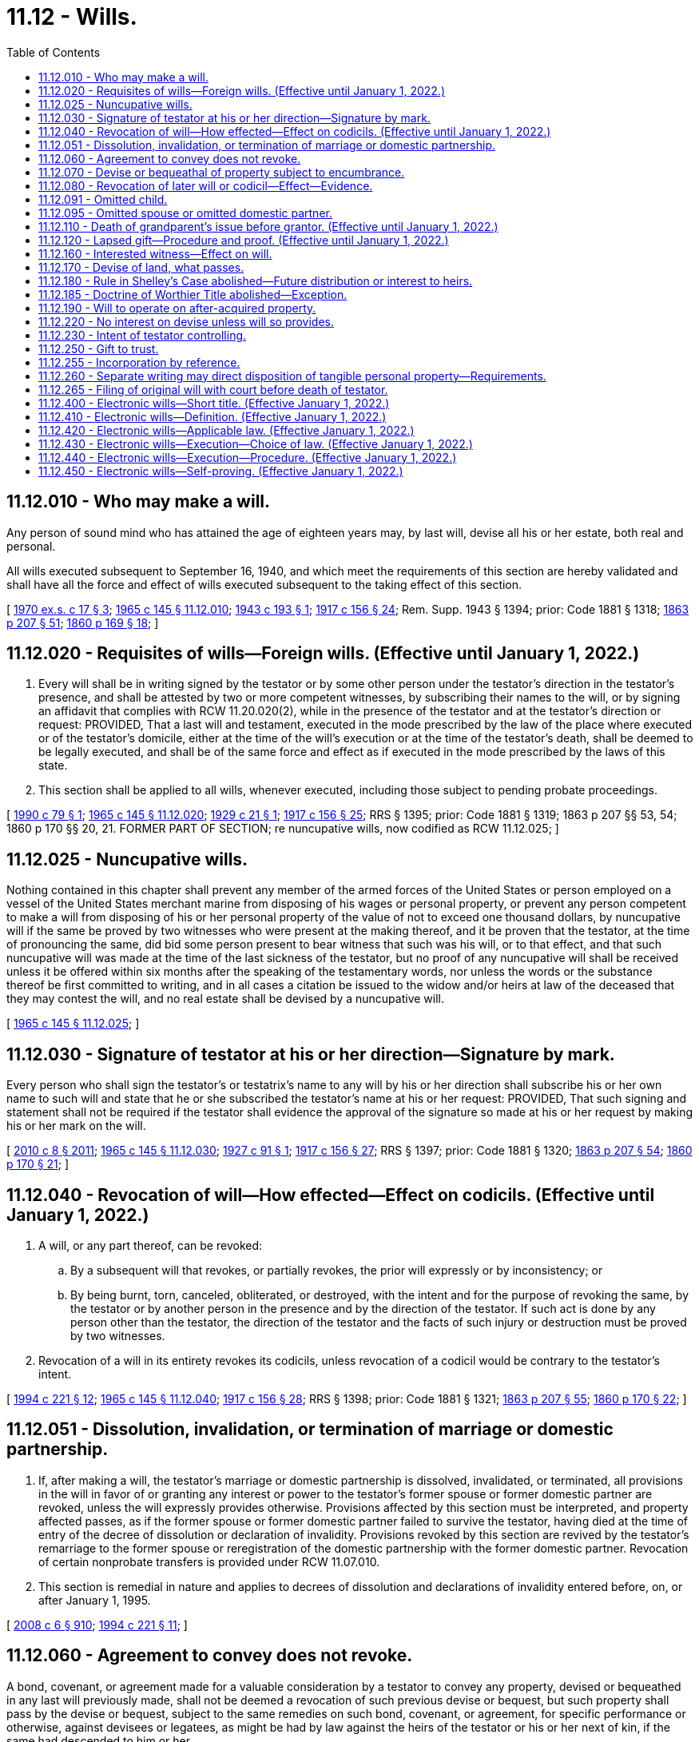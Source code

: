 = 11.12 - Wills.
:toc:

== 11.12.010 - Who may make a will.
Any person of sound mind who has attained the age of eighteen years may, by last will, devise all his or her estate, both real and personal.

All wills executed subsequent to September 16, 1940, and which meet the requirements of this section are hereby validated and shall have all the force and effect of wills executed subsequent to the taking effect of this section.

[ http://leg.wa.gov/CodeReviser/documents/sessionlaw/1970ex1c17.pdf?cite=1970%20ex.s.%20c%2017%20§%203[1970 ex.s. c 17 § 3]; http://leg.wa.gov/CodeReviser/documents/sessionlaw/1965c145.pdf?cite=1965%20c%20145%20§%2011.12.010[1965 c 145 § 11.12.010]; http://leg.wa.gov/CodeReviser/documents/sessionlaw/1943c193.pdf?cite=1943%20c%20193%20§%201[1943 c 193 § 1]; http://leg.wa.gov/CodeReviser/documents/sessionlaw/1917c156.pdf?cite=1917%20c%20156%20§%2024[1917 c 156 § 24]; Rem. Supp. 1943 § 1394; prior: Code 1881 § 1318; http://leg.wa.gov/CodeReviser/Pages/session_laws.aspx?cite=1863%20p%20207%20§%2051[1863 p 207 § 51]; http://leg.wa.gov/CodeReviser/Pages/session_laws.aspx?cite=1860%20p%20169%20§%2018[1860 p 169 § 18]; ]

== 11.12.020 - Requisites of wills—Foreign wills. (Effective until January 1, 2022.)
. Every will shall be in writing signed by the testator or by some other person under the testator's direction in the testator's presence, and shall be attested by two or more competent witnesses, by subscribing their names to the will, or by signing an affidavit that complies with RCW 11.20.020(2), while in the presence of the testator and at the testator's direction or request: PROVIDED, That a last will and testament, executed in the mode prescribed by the law of the place where executed or of the testator's domicile, either at the time of the will's execution or at the time of the testator's death, shall be deemed to be legally executed, and shall be of the same force and effect as if executed in the mode prescribed by the laws of this state.

. This section shall be applied to all wills, whenever executed, including those subject to pending probate proceedings.

[ http://leg.wa.gov/CodeReviser/documents/sessionlaw/1990c79.pdf?cite=1990%20c%2079%20§%201[1990 c 79 § 1]; http://leg.wa.gov/CodeReviser/documents/sessionlaw/1965c145.pdf?cite=1965%20c%20145%20§%2011.12.020[1965 c 145 § 11.12.020]; http://leg.wa.gov/CodeReviser/documents/sessionlaw/1929c21.pdf?cite=1929%20c%2021%20§%201[1929 c 21 § 1]; http://leg.wa.gov/CodeReviser/documents/sessionlaw/1917c156.pdf?cite=1917%20c%20156%20§%2025[1917 c 156 § 25]; RRS § 1395; prior: Code 1881 § 1319; 1863 p 207 §§ 53, 54; 1860 p 170 §§ 20, 21. FORMER PART OF SECTION; re nuncupative wills, now codified as RCW  11.12.025; ]

== 11.12.025 - Nuncupative wills.
Nothing contained in this chapter shall prevent any member of the armed forces of the United States or person employed on a vessel of the United States merchant marine from disposing of his wages or personal property, or prevent any person competent to make a will from disposing of his or her personal property of the value of not to exceed one thousand dollars, by nuncupative will if the same be proved by two witnesses who were present at the making thereof, and it be proven that the testator, at the time of pronouncing the same, did bid some person present to bear witness that such was his will, or to that effect, and that such nuncupative will was made at the time of the last sickness of the testator, but no proof of any nuncupative will shall be received unless it be offered within six months after the speaking of the testamentary words, nor unless the words or the substance thereof be first committed to writing, and in all cases a citation be issued to the widow and/or heirs at law of the deceased that they may contest the will, and no real estate shall be devised by a nuncupative will.

[ http://leg.wa.gov/CodeReviser/documents/sessionlaw/1965c145.pdf?cite=1965%20c%20145%20§%2011.12.025[1965 c 145 § 11.12.025]; ]

== 11.12.030 - Signature of testator at his or her direction—Signature by mark.
Every person who shall sign the testator's or testatrix's name to any will by his or her direction shall subscribe his or her own name to such will and state that he or she subscribed the testator's name at his or her request: PROVIDED, That such signing and statement shall not be required if the testator shall evidence the approval of the signature so made at his or her request by making his or her mark on the will.

[ http://lawfilesext.leg.wa.gov/biennium/2009-10/Pdf/Bills/Session%20Laws/Senate/6239-S.SL.pdf?cite=2010%20c%208%20§%202011[2010 c 8 § 2011]; http://leg.wa.gov/CodeReviser/documents/sessionlaw/1965c145.pdf?cite=1965%20c%20145%20§%2011.12.030[1965 c 145 § 11.12.030]; http://leg.wa.gov/CodeReviser/documents/sessionlaw/1927c91.pdf?cite=1927%20c%2091%20§%201[1927 c 91 § 1]; http://leg.wa.gov/CodeReviser/documents/sessionlaw/1917c156.pdf?cite=1917%20c%20156%20§%2027[1917 c 156 § 27]; RRS § 1397; prior: Code 1881 § 1320; http://leg.wa.gov/CodeReviser/Pages/session_laws.aspx?cite=1863%20p%20207%20§%2054[1863 p 207 § 54]; http://leg.wa.gov/CodeReviser/Pages/session_laws.aspx?cite=1860%20p%20170%20§%2021[1860 p 170 § 21]; ]

== 11.12.040 - Revocation of will—How effected—Effect on codicils. (Effective until January 1, 2022.)
. A will, or any part thereof, can be revoked:

.. By a subsequent will that revokes, or partially revokes, the prior will expressly or by inconsistency; or

.. By being burnt, torn, canceled, obliterated, or destroyed, with the intent and for the purpose of revoking the same, by the testator or by another person in the presence and by the direction of the testator. If such act is done by any person other than the testator, the direction of the testator and the facts of such injury or destruction must be proved by two witnesses.

. Revocation of a will in its entirety revokes its codicils, unless revocation of a codicil would be contrary to the testator's intent.

[ http://lawfilesext.leg.wa.gov/biennium/1993-94/Pdf/Bills/Session%20Laws/House/2270-S.SL.pdf?cite=1994%20c%20221%20§%2012[1994 c 221 § 12]; http://leg.wa.gov/CodeReviser/documents/sessionlaw/1965c145.pdf?cite=1965%20c%20145%20§%2011.12.040[1965 c 145 § 11.12.040]; http://leg.wa.gov/CodeReviser/documents/sessionlaw/1917c156.pdf?cite=1917%20c%20156%20§%2028[1917 c 156 § 28]; RRS § 1398; prior: Code 1881 § 1321; http://leg.wa.gov/CodeReviser/Pages/session_laws.aspx?cite=1863%20p%20207%20§%2055[1863 p 207 § 55]; http://leg.wa.gov/CodeReviser/Pages/session_laws.aspx?cite=1860%20p%20170%20§%2022[1860 p 170 § 22]; ]

== 11.12.051 - Dissolution, invalidation, or termination of marriage or domestic partnership.
. If, after making a will, the testator's marriage or domestic partnership is dissolved, invalidated, or terminated, all provisions in the will in favor of or granting any interest or power to the testator's former spouse or former domestic partner are revoked, unless the will expressly provides otherwise. Provisions affected by this section must be interpreted, and property affected passes, as if the former spouse or former domestic partner failed to survive the testator, having died at the time of entry of the decree of dissolution or declaration of invalidity. Provisions revoked by this section are revived by the testator's remarriage to the former spouse or reregistration of the domestic partnership with the former domestic partner. Revocation of certain nonprobate transfers is provided under RCW 11.07.010.

. This section is remedial in nature and applies to decrees of dissolution and declarations of invalidity entered before, on, or after January 1, 1995.

[ http://lawfilesext.leg.wa.gov/biennium/2007-08/Pdf/Bills/Session%20Laws/House/3104-S2.SL.pdf?cite=2008%20c%206%20§%20910[2008 c 6 § 910]; http://lawfilesext.leg.wa.gov/biennium/1993-94/Pdf/Bills/Session%20Laws/House/2270-S.SL.pdf?cite=1994%20c%20221%20§%2011[1994 c 221 § 11]; ]

== 11.12.060 - Agreement to convey does not revoke.
A bond, covenant, or agreement made for a valuable consideration by a testator to convey any property, devised or bequeathed in any last will previously made, shall not be deemed a revocation of such previous devise or bequest, but such property shall pass by the devise or bequest, subject to the same remedies on such bond, covenant, or agreement, for specific performance or otherwise, against devisees or legatees, as might be had by law against the heirs of the testator or his or her next of kin, if the same had descended to him or her.

[ http://lawfilesext.leg.wa.gov/biennium/2009-10/Pdf/Bills/Session%20Laws/Senate/6239-S.SL.pdf?cite=2010%20c%208%20§%202012[2010 c 8 § 2012]; http://leg.wa.gov/CodeReviser/documents/sessionlaw/1965c145.pdf?cite=1965%20c%20145%20§%2011.12.060[1965 c 145 § 11.12.060]; http://leg.wa.gov/CodeReviser/documents/sessionlaw/1917c156.pdf?cite=1917%20c%20156%20§%2030[1917 c 156 § 30]; RRS § 1400; prior: Code 1881 § 1323; http://leg.wa.gov/CodeReviser/Pages/session_laws.aspx?cite=1863%20p%20208%20§%2058[1863 p 208 § 58]; http://leg.wa.gov/CodeReviser/Pages/session_laws.aspx?cite=1860%20p%20170%20§%2025[1860 p 170 § 25]; ]

== 11.12.070 - Devise or bequeathal of property subject to encumbrance.
When any real or personal property subject to a mortgage is specifically devised, the devisee shall take such property so devised subject to such mortgage unless the will provides that such mortgage be otherwise paid. The term "mortgage" as used in this section shall not include a pledge of personal property.

A charge or encumbrance upon any real or personal estate for the purpose of securing the payment of money, or the performance of any covenant or agreement, shall not be deemed a revocation of any will relating to the same estate, previously executed. The devises and legacies therein contained shall pass and take effect, subject to such charge or encumbrance.

[ http://leg.wa.gov/CodeReviser/documents/sessionlaw/1965c145.pdf?cite=1965%20c%20145%20§%2011.12.070[1965 c 145 § 11.12.070]; http://leg.wa.gov/CodeReviser/documents/sessionlaw/1955c205.pdf?cite=1955%20c%20205%20§%202[1955 c 205 § 2]; http://leg.wa.gov/CodeReviser/documents/sessionlaw/1917c156.pdf?cite=1917%20c%20156%20§%2031[1917 c 156 § 31]; RRS § 1401; prior: Code 1881 § 1324; http://leg.wa.gov/CodeReviser/Pages/session_laws.aspx?cite=1860%20p%20170%20§%2026[1860 p 170 § 26]; ]

== 11.12.080 - Revocation of later will or codicil—Effect—Evidence.
. If, after making any will, the testator shall execute a later will that wholly revokes the former will, the destruction, cancellation, or revocation of the later will shall not revive the former will, unless it was the testator's intention to revive it.

. Revocation of a codicil shall revive a prior will or part of a prior will that the codicil would have revoked had it remained in effect at the death of the testator, unless it was the testator's intention not to revive the prior will or part.

. Evidence that revival was or was not intended includes, in addition to a writing by which the later will or codicil is revoked, the circumstances of the revocation or contemporary or subsequent declarations of the testator.

[ http://lawfilesext.leg.wa.gov/biennium/1993-94/Pdf/Bills/Session%20Laws/House/2270-S.SL.pdf?cite=1994%20c%20221%20§%2013[1994 c 221 § 13]; http://leg.wa.gov/CodeReviser/documents/sessionlaw/1965c145.pdf?cite=1965%20c%20145%20§%2011.12.080[1965 c 145 § 11.12.080]; http://leg.wa.gov/CodeReviser/documents/sessionlaw/1917c156.pdf?cite=1917%20c%20156%20§%2035[1917 c 156 § 35]; RRS § 1405; prior: Code 1881 § 1328; http://leg.wa.gov/CodeReviser/Pages/session_laws.aspx?cite=1863%20p%20208%20§%2063[1863 p 208 § 63]; http://leg.wa.gov/CodeReviser/Pages/session_laws.aspx?cite=1860%20p%20171%20§%2030[1860 p 171 § 30]; ]

== 11.12.091 - Omitted child.
. If a will fails to name or provide for a child of the decedent who is born or adopted by the decedent after the will's execution and who survives the decedent, referred to in this section as an "omitted child," the child must receive a portion of the decedent's estate as provided in subsection (3) of this section, unless it appears either from the will or from other clear and convincing evidence that the failure was intentional.

. In determining whether an omitted child has been named or provided for, the following rules apply:

.. A child identified in a will by name is considered named whether identified as a child or in any other manner.

.. A reference in a will to a class described as the children, descendants, or issue of the decedent who are born after the execution of the will, or words of similar import, constitutes a naming of a person who falls within the class. A reference to another class, such as a decedent's heirs or family, does not constitute such a naming.

.. A nominal interest in an estate does not constitute a provision for a child receiving the interest.

. The omitted child must receive an amount equal in value to that which the child would have received under RCW 11.04.015 if the decedent had died intestate, unless the court determines on the basis of clear and convincing evidence that a smaller share, including no share at all, is more in keeping with the decedent's intent. In making the determination, the court may consider, among other things, the various elements of the decedent's dispositive scheme, provisions for the omitted child outside the decedent's will, provisions for the decedent's other children under the will and otherwise, and provisions for the omitted child's other parent under the will and otherwise.

. In satisfying a share provided by this section, the bequests made by the will abate as provided in chapter 11.10 RCW.

[ http://lawfilesext.leg.wa.gov/biennium/1993-94/Pdf/Bills/Session%20Laws/House/2270-S.SL.pdf?cite=1994%20c%20221%20§%209[1994 c 221 § 9]; ]

== 11.12.095 - Omitted spouse or omitted domestic partner.
. If a will fails to name or provide for a spouse or domestic partner of the decedent whom the decedent marries or enters into a domestic partnership after the will's execution and who survives the decedent, referred to in this section as an "omitted spouse" or "omitted domestic partner," the spouse or domestic partner must receive a portion of the decedent's estate as provided in subsection (3) of this section, unless it appears either from the will or from other clear and convincing evidence that the failure was intentional.

. In determining whether an omitted spouse or omitted domestic partner has been named or provided for, the following rules apply:

.. A spouse or domestic partner identified in a will by name is considered named whether identified as a spouse or domestic partner or in any other manner.

.. A reference in a will to the decedent's future spouse or spouses or future domestic partner or partners, or words of similar import, constitutes a naming of a spouse or domestic partner whom the decedent later marries or with whom the decedent enters into a domestic partnership. A reference to another class such as the decedent's heirs or family does not constitute a naming of a spouse or domestic partner who falls within the class.

.. A nominal interest in an estate does not constitute a provision for a spouse or domestic partner receiving the interest.

. The omitted spouse or omitted domestic partner must receive an amount equal in value to that which the spouse or domestic partner would have received under RCW 11.04.015 if the decedent had died intestate, unless the court determines on the basis of clear and convincing evidence that a smaller share, including no share at all, is more in keeping with the decedent's intent. In making the determination the court may consider, among other things, the spouse's or domestic partner's property interests under applicable community property or quasi-community property laws, the various elements of the decedent's dispositive scheme, and a marriage settlement or settlement in a domestic partnership or other provision and provisions for the omitted spouse or omitted domestic partner outside the decedent's will.

. In satisfying a share provided by this section, the bequests made by the will abate as provided in chapter 11.10 RCW.

[ http://lawfilesext.leg.wa.gov/biennium/2007-08/Pdf/Bills/Session%20Laws/House/3104-S2.SL.pdf?cite=2008%20c%206%20§%20911[2008 c 6 § 911]; http://lawfilesext.leg.wa.gov/biennium/1993-94/Pdf/Bills/Session%20Laws/House/2270-S.SL.pdf?cite=1994%20c%20221%20§%2010[1994 c 221 § 10]; ]

== 11.12.110 - Death of grandparent's issue before grantor. (Effective until January 1, 2022.)
Unless otherwise provided, when any property shall be given under a will, or under a trust of which the decedent is a grantor and which by its terms becomes irrevocable upon or before the grantor's death, to any issue of a grandparent of the decedent and that issue dies before the decedent, or dies before that issue's interest is no longer subject to a contingency, leaving descendants who survive the decedent, those descendants shall take that property as the predeceased issue would have done if the predeceased issue had survived the decedent. If those descendants are all in the same degree of kinship to the predeceased issue they shall take equally or, if of unequal degree, then those of more remote degree shall take by representation with respect to the predeceased issue.

[ http://lawfilesext.leg.wa.gov/biennium/2005-06/Pdf/Bills/Session%20Laws/House/1125.SL.pdf?cite=2005%20c%2097%20§%202[2005 c 97 § 2]; http://lawfilesext.leg.wa.gov/biennium/1993-94/Pdf/Bills/Session%20Laws/House/2270-S.SL.pdf?cite=1994%20c%20221%20§%2014[1994 c 221 § 14]; http://leg.wa.gov/CodeReviser/documents/sessionlaw/1965c145.pdf?cite=1965%20c%20145%20§%2011.12.110[1965 c 145 § 11.12.110]; http://leg.wa.gov/CodeReviser/documents/sessionlaw/1947c44.pdf?cite=1947%20c%2044%20§%201[1947 c 44 § 1]; http://leg.wa.gov/CodeReviser/documents/sessionlaw/1917c156.pdf?cite=1917%20c%20156%20§%2034[1917 c 156 § 34]; Rem. Supp. 1947 § 1404; prior: Code 1881 § 1327; http://leg.wa.gov/CodeReviser/Pages/session_laws.aspx?cite=1863%20p%20208%20§%2062[1863 p 208 § 62]; http://leg.wa.gov/CodeReviser/Pages/session_laws.aspx?cite=1860%20p%20171%20§%2029[1860 p 171 § 29]; ]

== 11.12.120 - Lapsed gift—Procedure and proof. (Effective until January 1, 2022.)
. If a will makes a gift to a person on the condition that the person survive the testator and the person does not survive the testator, then, unless otherwise provided, the gift lapses and falls into the residue of the estate to be distributed under the residuary clause of the will, if any, but otherwise according to the laws of descent and distribution.

. If the will gives the residue to two or more persons, the share of a person who does not survive the testator passes, unless otherwise provided, and subject to RCW 11.12.110, to the other person or persons receiving the residue, in proportion to the interest of each in the remaining part of the residue.

. The personal representative of the testator, a person who would be affected by the lapse or distribution of a gift under this section, or a guardian ad litem or other representative appointed to represent the interests of a person so affected may petition the court for a determination under this section, and the petition must be heard under the procedures of chapter 11.96A RCW.

[ http://lawfilesext.leg.wa.gov/biennium/1999-00/Pdf/Bills/Session%20Laws/Senate/5196.SL.pdf?cite=1999%20c%2042%20§%20604[1999 c 42 § 604]; http://lawfilesext.leg.wa.gov/biennium/1993-94/Pdf/Bills/Session%20Laws/House/2270-S.SL.pdf?cite=1994%20c%20221%20§%2015[1994 c 221 § 15]; http://leg.wa.gov/CodeReviser/documents/sessionlaw/1974ex1c117.pdf?cite=1974%20ex.s.%20c%20117%20§%2051[1974 ex.s. c 117 § 51]; http://leg.wa.gov/CodeReviser/documents/sessionlaw/1965c145.pdf?cite=1965%20c%20145%20§%2011.12.120[1965 c 145 § 11.12.120]; http://leg.wa.gov/CodeReviser/documents/sessionlaw/1937c151.pdf?cite=1937%20c%20151%20§%201[1937 c 151 § 1]; RRS § 1404-1; ]

== 11.12.160 - Interested witness—Effect on will.
. An interested witness to a will is one who would receive a gift under the will.

. A will or any of its provisions is not invalid because it is signed by an interested witness. Unless there are at least two other subscribing witnesses to the will who are not interested witnesses, the fact that the will makes a gift to a subscribing witness creates a rebuttable presumption that the witness procured the gift by duress, menace, fraud, or undue influence.

. If the presumption established under subsection (2) of this section applies and the interested witness fails to rebut it, the interested witness shall take so much of the gift as does not exceed the share of the estate that would be distributed to the witness if the will were not established.

. The presumption established under subsection (2) of this section has no effect other than that stated in subsection (3) of this section.

[ http://lawfilesext.leg.wa.gov/biennium/1993-94/Pdf/Bills/Session%20Laws/House/2270-S.SL.pdf?cite=1994%20c%20221%20§%2016[1994 c 221 § 16]; http://leg.wa.gov/CodeReviser/documents/sessionlaw/1965c145.pdf?cite=1965%20c%20145%20§%2011.12.160[1965 c 145 § 11.12.160]; http://leg.wa.gov/CodeReviser/documents/sessionlaw/1917c156.pdf?cite=1917%20c%20156%20§%2038[1917 c 156 § 38]; RRS § 1408; prior: Code 1881 § 1331; http://leg.wa.gov/CodeReviser/Pages/session_laws.aspx?cite=1863%20p%20209%20§%2067[1863 p 209 § 67]; http://leg.wa.gov/CodeReviser/Pages/session_laws.aspx?cite=1860%20p%20171%20§%2034[1860 p 171 § 34]; ]

== 11.12.170 - Devise of land, what passes.
Every devise of land in any will shall be construed to convey all the estate of the devisor therein which he or she could lawfully devise, unless it shall clearly appear by the will that he or she intended to convey a less estate.

[ http://lawfilesext.leg.wa.gov/biennium/2009-10/Pdf/Bills/Session%20Laws/Senate/6239-S.SL.pdf?cite=2010%20c%208%20§%202013[2010 c 8 § 2013]; http://leg.wa.gov/CodeReviser/documents/sessionlaw/1965c145.pdf?cite=1965%20c%20145%20§%2011.12.170[1965 c 145 § 11.12.170]; http://leg.wa.gov/CodeReviser/documents/sessionlaw/1917c156.pdf?cite=1917%20c%20156%20§%2039[1917 c 156 § 39]; RRS § 1409; prior: Code 1881 § 1332; http://leg.wa.gov/CodeReviser/Pages/session_laws.aspx?cite=1863%20p%20209%20§%2069[1863 p 209 § 69]; http://leg.wa.gov/CodeReviser/Pages/session_laws.aspx?cite=1860%20p%20172%20§%2036[1860 p 172 § 36]; ]

== 11.12.180 - Rule in Shelley's Case abolished—Future distribution or interest to heirs.
The Rule in Shelley's Case is abolished as a rule of law and as a rule of construction. If an applicable statute or a governing instrument calls for a future distribution to or creates a future interest in a designated individual's "heirs," "heirs at law," "next of kin," "relatives," or "family," or language of similar import, the property passes to those persons, including the state under chapter 11.08 RCW, that would succeed to the designated individual's estate under chapter 11.04 RCW. The property must pass to those persons as if the designated individual had died when the distribution or transfer of the future interest was to take effect in possession or enjoyment. For purposes of this section and RCW 11.12.185, the designated individual's surviving spouse or surviving domestic partner is deemed to be an heir, regardless of whether the surviving spouse or surviving domestic partner has remarried or entered into a subsequent domestic partnership.

[ http://lawfilesext.leg.wa.gov/biennium/2007-08/Pdf/Bills/Session%20Laws/House/3104-S2.SL.pdf?cite=2008%20c%206%20§%20912[2008 c 6 § 912]; http://lawfilesext.leg.wa.gov/biennium/1993-94/Pdf/Bills/Session%20Laws/House/2270-S.SL.pdf?cite=1994%20c%20221%20§%2017[1994 c 221 § 17]; http://leg.wa.gov/CodeReviser/documents/sessionlaw/1965c145.pdf?cite=1965%20c%20145%20§%2011.12.180[1965 c 145 § 11.12.180]; http://leg.wa.gov/CodeReviser/documents/sessionlaw/1917c156.pdf?cite=1917%20c%20156%20§%2040[1917 c 156 § 40]; RRS § 1410; prior: Code 1881 § 1333; http://leg.wa.gov/CodeReviser/Pages/session_laws.aspx?cite=1863%20p%20210%20§%2070[1863 p 210 § 70]; http://leg.wa.gov/CodeReviser/Pages/session_laws.aspx?cite=1860%20p%20172%20§%2037[1860 p 172 § 37]; ]

== 11.12.185 - Doctrine of Worthier Title abolished—Exception.
The Doctrine of Worthier Title is abolished as a rule of law and as a rule of construction. However, the Doctrine of Worthier Title is preserved as a rule of construction if:

. A grantor has established in inter vivos trust of real property;

. The grantor has expressly reserved a reversion to himself or herself; and

. The words "heirs" or "heirs at law" are used by the grantor to describe the quality of the grantor's title in the reversion as an estate in fee simple in the event that the property reverts to the grantor.

In all other cases, language in a governing instrument describing the beneficiaries of a donative disposition as the transferor's "heirs," "heirs at law," "next of kin," "distributees," "relatives," or "family," or language of similar import, does not create or presumptively create a reversionary interest in the transferor.

[ http://lawfilesext.leg.wa.gov/biennium/1993-94/Pdf/Bills/Session%20Laws/House/2270-S.SL.pdf?cite=1994%20c%20221%20§%2018[1994 c 221 § 18]; ]

== 11.12.190 - Will to operate on after-acquired property.
Any estate, right or interest in property acquired by the testator after the making of his or her will may pass thereby and in like manner as if title thereto was vested in him or her at the time of making the will, unless the contrary manifestly appears by the will to have been the intention of the testator.

[ http://lawfilesext.leg.wa.gov/biennium/2009-10/Pdf/Bills/Session%20Laws/Senate/6239-S.SL.pdf?cite=2010%20c%208%20§%202014[2010 c 8 § 2014]; http://leg.wa.gov/CodeReviser/documents/sessionlaw/1965c145.pdf?cite=1965%20c%20145%20§%2011.12.190[1965 c 145 § 11.12.190]; http://leg.wa.gov/CodeReviser/documents/sessionlaw/1917c156.pdf?cite=1917%20c%20156%20§%2041[1917 c 156 § 41]; RRS § 1411; prior: Code 1881 § 1334; http://leg.wa.gov/CodeReviser/Pages/session_laws.aspx?cite=1863%20p%20210%20§%2071[1863 p 210 § 71]; http://leg.wa.gov/CodeReviser/Pages/session_laws.aspx?cite=1860%20p%20172%20§%2038[1860 p 172 § 38]; ]

== 11.12.220 - No interest on devise unless will so provides.
No interest shall be allowed or calculated on any devise contained in any will unless such will expressly provides for such interest.

[ http://leg.wa.gov/CodeReviser/documents/sessionlaw/1965c145.pdf?cite=1965%20c%20145%20§%2011.12.220[1965 c 145 § 11.12.220]; http://leg.wa.gov/CodeReviser/documents/sessionlaw/1917c156.pdf?cite=1917%20c%20156%20§%2026[1917 c 156 § 26]; RRS § 1396; ]

== 11.12.230 - Intent of testator controlling.
All courts and others concerned in the execution of last wills shall have due regard to the direction of the will, and the true intent and meaning of the testator, in all matters brought before them.

[ http://leg.wa.gov/CodeReviser/documents/sessionlaw/1965c145.pdf?cite=1965%20c%20145%20§%2011.12.230[1965 c 145 § 11.12.230]; http://leg.wa.gov/CodeReviser/documents/sessionlaw/1917c156.pdf?cite=1917%20c%20156%20§%2045[1917 c 156 § 45]; RRS § 1415; prior: Code 1881 § 1338; http://leg.wa.gov/CodeReviser/Pages/session_laws.aspx?cite=1863%20p%20210%20§%2075[1863 p 210 § 75]; http://leg.wa.gov/CodeReviser/Pages/session_laws.aspx?cite=1860%20p%20172%20§%2042[1860 p 172 § 42]; ]

== 11.12.250 - Gift to trust.
A gift may be made by a will to a trustee of a trust executed by any trustor or testator (including a funded or unfunded life insurance trust, although the trustor has reserved any or all rights of ownership of the insurance contracts) if (1) the trust is identified in the testator's will and (2) its terms are evidenced either (a) in a written instrument other than a will, executed by the trustor prior to or concurrently with the execution of the testator's will or (b) in the will of a person who has predeceased the testator, regardless of when executed. The existence, size, or character of the corpus of the trust is immaterial to the validity of the gift. Such gift shall not be invalid because the trust is amendable or revocable, or both, or because the trust was amended after the execution of the testator's will or after the testator's death. Unless the will provides otherwise, the property so given shall not be deemed to be held under a testamentary trust of the testator but shall become a part of the trust to which it is given to be administered and disposed of in accordance with the terms of the instrument establishing the trust, including any amendments, made prior to the death of the testator, and regardless of whether made before or after the execution of the will. Unless the will provides otherwise, an express revocation of the trust prior to the testator's death invalidates the gift. Any termination of the trust other than by express revocation does not invalidate the gift. For purposes of this section, the term "gift" includes the exercise of any testamentary power of appointment.

[ http://leg.wa.gov/CodeReviser/documents/sessionlaw/1985c23.pdf?cite=1985%20c%2023%20§%202[1985 c 23 § 2]; http://leg.wa.gov/CodeReviser/documents/sessionlaw/1984c149.pdf?cite=1984%20c%20149%20§%205[1984 c 149 § 5]; http://leg.wa.gov/CodeReviser/documents/sessionlaw/1965c145.pdf?cite=1965%20c%20145%20§%2011.12.250[1965 c 145 § 11.12.250]; prior:  1959 c 116 § 1; ]

== 11.12.255 - Incorporation by reference.
A will may incorporate by reference any writing in existence when the will is executed if the will itself manifests the testator's intent to incorporate the writing and describes the writing sufficiently to permit its identification. In the case of any inconsistency between the writing and the will, the will controls.

[ http://leg.wa.gov/CodeReviser/documents/sessionlaw/1985c23.pdf?cite=1985%20c%2023%20§%203[1985 c 23 § 3]; http://leg.wa.gov/CodeReviser/documents/sessionlaw/1984c149.pdf?cite=1984%20c%20149%20§%206[1984 c 149 § 6]; ]

== 11.12.260 - Separate writing may direct disposition of tangible personal property—Requirements.
. A will or a trust of which the decedent is a grantor and which by its terms becomes irrevocable upon or before the grantor's death may refer to a writing that directs disposition of tangible personal property not otherwise specifically disposed of by the will or trust other than property used primarily in trade or business. Such a writing shall not be effective unless: (a) An unrevoked will or trust refers to the writing, (b) the writing is either in the handwriting of, or signed by, the testator or grantor, and (c) the writing describes the items and the recipients of the property with reasonable certainty.

. The writing may be written or signed before or after the execution of the will or trust and need not have significance apart from its effect upon the dispositions of property made by the will or trust. A writing that meets the requirements of this section shall be given effect as if it were actually contained in the will or trust itself, except that if any person designated to receive property in the writing dies before the testator or grantor, the property shall pass as further directed in the writing and in the absence of any further directions, the disposition shall lapse and, in the case of a will, RCW 11.12.110 shall not apply to such lapse.

. The testator or grantor may make subsequent handwritten or signed changes to any writing. If there is an inconsistent disposition of tangible personal property as between writings, the most recent writing controls.

. As used in this section "tangible personal property" means articles of personal or household use or ornament, for example, furniture, furnishings, automobiles, boats, airplanes, and jewelry, as well as precious metals in any tangible form, for example, bullion or coins. The term includes articles even if held for investment purposes and encompasses tangible property that is not real property. The term does not include mobile homes or intangible property, for example, money that is normal currency or normal legal tender, evidences of indebtedness, bank accounts or other monetary deposits, documents of title, or securities.

[ http://lawfilesext.leg.wa.gov/biennium/2007-08/Pdf/Bills/Session%20Laws/House/2236.SL.pdf?cite=2007%20c%20475%20§%203[2007 c 475 § 3]; http://leg.wa.gov/CodeReviser/documents/sessionlaw/1985c23.pdf?cite=1985%20c%2023%20§%204[1985 c 23 § 4]; http://leg.wa.gov/CodeReviser/documents/sessionlaw/1984c149.pdf?cite=1984%20c%20149%20§%207[1984 c 149 § 7]; ]

== 11.12.265 - Filing of original will with court before death of testator.
Any person who has custody or control of any original will and who has not received knowledge of the death of the testator may deliver the will for filing under seal to any court having jurisdiction. The testator may withdraw the original will so filed upon proper identification. Any other person, including an attorney-in-fact or guardian of the testator, may withdraw the original will so filed only upon court order after showing of good cause. Upon request and presentation of a certified copy of the testator's death certificate, the clerk shall unseal the file. This section does not preclude filing a will not under seal and does not alter any duty of a person having knowledge of the testator's death to file the will.

[ http://lawfilesext.leg.wa.gov/biennium/2003-04/Pdf/Bills/Session%20Laws/Senate/6121.SL.pdf?cite=2004%20c%2072%20§%201[2004 c 72 § 1]; ]

== 11.12.400 - Electronic wills—Short title. (Effective January 1, 2022.)
RCW 11.12.410 through 11.12.491 may be known and cited as the uniform electronic wills act.

[ http://lawfilesext.leg.wa.gov/biennium/2021-22/Pdf/Bills/Session%20Laws/Senate/5132.SL.pdf?cite=2021%20c%20140%20§%201001[2021 c 140 § 1001]; ]

== 11.12.410 - Electronic wills—Definition. (Effective January 1, 2022.)
The definition in this section applies throughout RCW 11.12.400 through 11.12.491 unless the context clearly requires otherwise.

"Sign" means, with present intent to authenticate or adopt a record, to affix to or logically associate with the record an electronic symbol, an electronic sound, or process.

[ http://lawfilesext.leg.wa.gov/biennium/2021-22/Pdf/Bills/Session%20Laws/Senate/5132.SL.pdf?cite=2021%20c%20140%20§%201002[2021 c 140 § 1002]; ]

== 11.12.420 - Electronic wills—Applicable law. (Effective January 1, 2022.)
An electronic will is a will for all purposes of the law of this state. The law of this state applicable to wills and principles of equity apply to an electronic will, except as modified by RCW 11.12.400 through 11.12.491.

[ http://lawfilesext.leg.wa.gov/biennium/2021-22/Pdf/Bills/Session%20Laws/Senate/5132.SL.pdf?cite=2021%20c%20140%20§%201003[2021 c 140 § 1003]; ]

== 11.12.430 - Electronic wills—Execution—Choice of law. (Effective January 1, 2022.)
A will executed electronically but not in compliance with RCW 11.12.440(1) is an electronic will under RCW 11.12.400 through 11.12.491 if executed in compliance with the law of the jurisdiction where the testator is:

. Physically located when the will is signed; or

. Domiciled or resides when the will is signed or when the testator dies.

[ http://lawfilesext.leg.wa.gov/biennium/2021-22/Pdf/Bills/Session%20Laws/Senate/5132.SL.pdf?cite=2021%20c%20140%20§%201004[2021 c 140 § 1004]; ]

== 11.12.440 - Electronic wills—Execution—Procedure. (Effective January 1, 2022.)
. Subject to RCW 11.12.450(4), an electronic will must be:

.. A record that is readable as text at the time of signing under (b) of this subsection;

.. Signed by:

... The testator; or

... Another individual in the testator's name, in the testator's physical presence, and by the testator's direction; and

.. Signed in the physical or electronic presence of the testator and at the testator's direction or request by at least two competent witnesses after:

... The signing of the will under (b) of this subsection; or

... The testator's acknowledgment of the signing of the will under (b) of this subsection or acknowledgment of the will.

. Intent of a testator that the record under subsection (1)(a) of this section be the testator's electronic will may be established by extrinsic evidence.

[ http://lawfilesext.leg.wa.gov/biennium/2021-22/Pdf/Bills/Session%20Laws/Senate/5132.SL.pdf?cite=2021%20c%20140%20§%201005[2021 c 140 § 1005]; ]

== 11.12.450 - Electronic wills—Self-proving. (Effective January 1, 2022.)
. An electronic will may be simultaneously executed, attested, and made self-proving if:

.. The affidavits of the attesting witnesses are affixed to or logically associated with the electronic will; and

.. The qualified custodian maintains custody of the electronic will at all times following execution by the testator and witnesses.

. The affidavits under subsection (1)(a) of this section must state such facts as the attesting witnesses would be required to testify to in court to prove such electronic will, and must be:

.. Made before an officer authorized to administer oaths or, if fewer than two attesting witnesses are physically present in the same location as the testator at the time of signing under RCW 11.12.440(1)(b), before an officer authorized under RCW 42.45.280; and

.. Evidenced by the officer's certificate under official seal affixed to or logically associated with the electronic will.

. [Empty]
.. If made before an officer authorized to administer oaths, the acknowledgment and affidavits under subsection (1) of this section must be in substantially the following form:

I, ..... (name), the testator, and, being sworn, declare to the undersigned officer that I sign this instrument as my electronic will, I willingly sign it or willingly direct another individual to sign it for me, I execute it as my voluntary act for the purposes expressed in this instrument, and I am 18 years of age or older, of sound mind, and under no constraint or undue influence.

..... (signature)

Testator

We, ..... (name) and ..... (name), witnesses, being sworn, declare to the undersigned officer that the testator signed this instrument as the testator's electronic will, that the testator willingly signed it or willingly directed another individual to sign for the testator, and that each of us, in the physical or electronic presence of the testator, signs this instrument as witness to the testator's signing, and to the best of our knowledge the testator is 18 years of age or older, of sound mind, and under no constraint or undue influence.

..... (signature)

Witness

..... (signature)

Witness

Certificate of officer:

State of .....

County of .....

Subscribed, sworn to, and acknowledged before me by ..... (name), the testator, and subscribed and sworn to before me by ..... (name) and ..... (name), witnesses, this ..... day of ....., .....

(Seal) 					.....

(Signed)

.....

(Capacity of officer)

.. If made pursuant to chapter 5.50 RCW, the acknowledgment and affidavits under subsection (1) of this section must be in substantially the following form:

I, ..... (name), the testator, declare under penalty of perjury under the law of Washington that the following is true and correct: That I sign this instrument as my electronic will, I willingly sign it or willingly direct another individual to sign it for me, I execute it as my voluntary act for the purposes expressed in this instrument, and I am 18 years of age or older, of sound mind, and under no constraint or undue influence.

..... (signature)

Testator

We, ..... (name) and ..... (name), witnesses, declare under penalty of perjury under the law of Washington that the following is true and correct: That the testator signed this instrument as the testator's electronic will, that the testator willingly signed it or willingly directed another individual to sign for the testator, and that each of us, in the physical or electronic presence of the testator, signs this instrument as witness to the testator's signing, and to the best of our knowledge the testator is 18 years of age or older, of sound mind, and under no constraint or undue influence.

..... (signature)

Witness

..... (signature)

Witness

. A signature physically or electronically affixed to an affidavit that is affixed to or logically associated with an electronic will under RCW 11.12.400 through 11.12.491 is deemed a signature of the electronic will under RCW 11.12.440(1).

[ http://lawfilesext.leg.wa.gov/biennium/2021-22/Pdf/Bills/Session%20Laws/Senate/5132.SL.pdf?cite=2021%20c%20140%20§%201006[2021 c 140 § 1006]; ]

== 11.12.460 - Electronic wills—Qualified custodians—Eligibility. (Effective January 1, 2022.)
. The following may serve as a qualified custodian:

.. Any suitable person over the age of 18 years, who is a resident of the state of Washington at the time the electronic will was signed;

.. A trust company regularly organized under the laws of this state and national banks when authorized to do so;

.. A nonprofit corporation, if the articles of incorporation or bylaws of that corporation permit the action and if the corporation is in compliance with all applicable provisions of Title 24 RCW;

.. Any professional service corporations, professional limited liability companies, or limited liability partnerships, that are duly organized under the laws of this state and whose shareholders, members, or partners, respectively, are exclusively attorneys; and

.. A will repository in the county in which the testator is domiciled.

. The following are disqualified to serve as a qualified custodian:

.. Minors, persons of unsound mind, or persons who have been convicted of (i) any felony or (ii) any crime involving moral turpitude;

.. An individual who is an heir, beneficiary, or otherwise has an interest in [the] testator's estate; and

.. Corporations, limited liability companies, limited liability partnerships, except as provided in subsection (1) of this section.

[ http://lawfilesext.leg.wa.gov/biennium/2021-22/Pdf/Bills/Session%20Laws/Senate/5132.SL.pdf?cite=2021%20c%20140%20§%201007[2021 c 140 § 1007]; ]

== 11.12.470 - Electronic wills—Qualified custodians—Duties. (Effective January 1, 2022.)
. The qualified custodian of an electronic will shall, within 30 days after he or she receives knowledge of the death of the testator:

.. Deliver said electronic will to the court having jurisdiction or to the person named in the electronic will as executor; and

.. Make an affidavit before any person authorized to administer oaths, stating (i) the manner in which the qualified custodian received the electronic will; (ii) that the electronic will was at all times in the custody of the qualified custodian; and (iii) that the electronic will in the possession of the qualified custodian has not been altered in any way since the custodian received the electronic will. Such affidavit must be delivered with the electronic will to the court having jurisdiction or the person named as executor under the electronic will.

. Any person who willfully violates any of the provisions of this section is liable to any party aggrieved for the damages which may be sustained by such violation.

[ http://lawfilesext.leg.wa.gov/biennium/2021-22/Pdf/Bills/Session%20Laws/Senate/5132.SL.pdf?cite=2021%20c%20140%20§%201008[2021 c 140 § 1008]; ]

== 11.12.480 - Electronic wills—Certified paper copies. (Effective January 1, 2022.)
An individual may create a certified paper copy of an electronic will by affirming under penalty of perjury that a paper copy of the electronic will is a complete, true, and accurate copy of the electronic will. If the electronic will is made self-proving, the certified paper copy of the will must include the self-proving affidavits.

[ http://lawfilesext.leg.wa.gov/biennium/2021-22/Pdf/Bills/Session%20Laws/Senate/5132.SL.pdf?cite=2021%20c%20140%20§%201009[2021 c 140 § 1009]; ]

== 11.12.490 - Electronic wills—Uniformity of application and construction. (Effective January 1, 2022.)
In applying and construing this uniform act, consideration must be given to the need to promote uniformity of the law with respect to its subject matter among states that enact it.

[ http://lawfilesext.leg.wa.gov/biennium/2021-22/Pdf/Bills/Session%20Laws/Senate/5132.SL.pdf?cite=2021%20c%20140%20§%201010[2021 c 140 § 1010]; ]

== 11.12.491 - Electronic wills—Applicability. (Effective January 1, 2022.)
RCW 11.12.400 through 11.12.490 apply to the electronic will of a decedent who dies on or after January 1, 2022.

[ http://lawfilesext.leg.wa.gov/biennium/2021-22/Pdf/Bills/Session%20Laws/Senate/5132.SL.pdf?cite=2021%20c%20140%20§%201011[2021 c 140 § 1011]; ]

